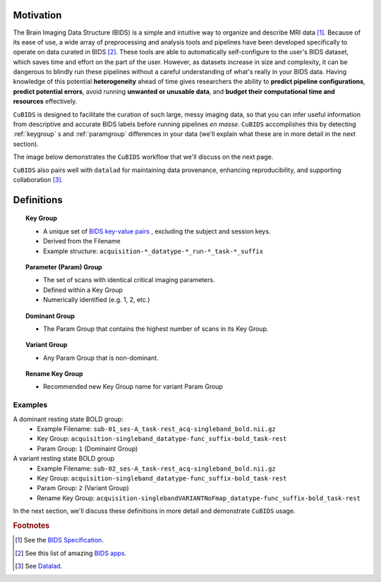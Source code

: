 Motivation
-------------

The Brain Imaging Data Structure (BIDS) is a simple and intuitive way to
organize and describe MRI data [#f1]_. Because of its ease of use, a wide array of
preprocessing and analysis tools and pipelines have been developed specifically
to operate on data curated in BIDS [#f2]_. These tools are able to automatically
self-configure to the user's BIDS dataset, which saves time and effort on the
part of the user. However, as datasets increase in size and complexity, it
can be dangerous to blindly run these pipelines without a careful understanding of
what's really in your BIDS data. Having knowledge of this potential **heterogeneity**
ahead of time gives researchers the ability to **predict pipeline configurations**,
**predict potential errors**, avoid running **unwanted or unusable data**, and **budget
their computational time and resources** effectively.

``CuBIDS`` is designed to facilitate the curation of such large, messy imaging data, so
that you can infer useful information from descriptive and accurate BIDS labels
before running pipelines *en masse*. ``CuBIDS`` accomplishes this by detecting
:ref:`keygroup` s and :ref:`paramgroup` differences in your data (we'll explain what these
are in more detail in the next section).

The image below demonstrates the ``CuBIDS`` workflow that we'll discuss on the next page.

.. image:: _static/cubids_workflow.png
   :width: 600

``CuBIDS`` also pairs well with ``datalad`` for maintaining data provenance, enhancing
reproducibility, and supporting collaboration [#f3]_.

Definitions
------------

.. topic:: Key Group

    * A unique set of `BIDS key-value pairs <https://bids-specification.readthedocs.io/en/stable/02-common-principles.html#file-name-structure>`_ , excluding the subject and session keys.
    * Derived from the Filename
    * Example structure: ``acquisition-*_datatype-*_run-*_task-*_suffix`` 

.. topic:: Parameter (Param) Group

    * The set of scans with identical critical imaging parameters. 
    * Defined within a Key Group
    * Numerically identified (e.g. 1, 2, etc.)

.. topic:: Dominant Group

    * The Param Group that contains the highest number of scans in its Key Group.

.. topic:: Variant Group
    
    * Any Param Group that is non-dominant.

.. topic:: Rename Key Group

    * Recommended new Key Group name for variant Param Group 

Examples
""""""""

A dominant resting state BOLD group:
        * Example Filename: ``sub-01_ses-A_task-rest_acq-singleband_bold.nii.gz``
        * Key Group: ``acquisition-singleband_datatype-func_suffix-bold_task-rest``
        * Param Group: ``1`` (Dominaint Group)

A variant resting state BOLD group
        * Example Filename: ``sub-02_ses-A_task-rest_acq-singleband_bold.nii.gz``
        * Key Group: ``acquisition-singleband_datatype-func_suffix-bold_task-rest``
        * Param Group: ``2`` (Variant Group)
        * Rename Key Group: ``acquisition-singlebandVARIANTNoFmap_datatype-func_suffix-bold_task-rest``

In the next section, we'll discuss these definitions in more detail and demonstrate ``CuBIDS`` usage.

.. rubric:: Footnotes

.. [#f1] See the `BIDS Specification <https://bids-specification.readthedocs.io>`_.
.. [#f2] See this list of amazing `BIDS apps <https://bids-apps.neuroimaging.io/>`_.
.. [#f3] See `Datalad <https://www.datalad.org/>`_.